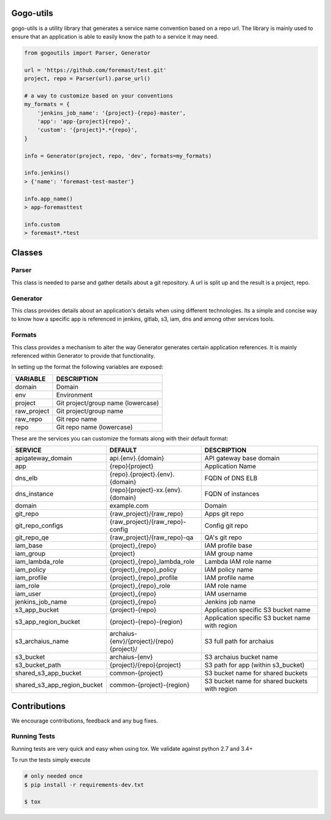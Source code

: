 .. image:: https://travis-ci.org/foremast/gogo-utils.svg?branch=master
    :target: https://travis-ci.org/foremast/gogo-utils

Gogo-utils
==========

gogo-utils is a utility library that generates a service name convention based on a repo url. The
library is mainly used to ensure that an application is able to easily know the path to a service
it may need.

.. code:: python

    from gogoutils import Parser, Generator

    url = 'https://github.com/foremast/test.git'
    project, repo = Parser(url).parse_url()

    # a way to customize based on your conventions
    my_formats = {
        'jenkins_job_name': '{project}-{repo}-master',
        'app': 'app-{project}{repo}',
        'custom': '{project}*.*{repo}',
    }

    info = Generator(project, repo, 'dev', formats=my_formats)

    info.jenkins()
    > {'name': 'foremast-test-master'}

    info.app_name()
    > app-foremasttest

    info.custom
    > foremast*.*test


Classes
=======

Parser
--------
This class is needed to parse and gather details about a git repository.
A url is split up and the result is a project, repo.

Generator
---------
This class provides details about an application's details when using different technologies.
Its a simple and concise way to know how a specific app is referenced in jenkins, gitlab, s3,
iam, dns and among other services tools.

Formats
-------
This class provides a mechanism to alter the way Generator generates certain application references. It
is mainly referenced within Generator to provide that functionality.

In setting up the format the following variables are exposed:

.. csv-table::
   :header: "VARIABLE", "DESCRIPTION"

    domain,Domain
    env,Environment
    project,Git project/group name (lowercase)
    raw_project,Git project/group name
    raw_repo,Git repo name
    repo,Git repo name (lowercase)

These are the services you can customize the formats along with their default format:

.. csv-table::
   :header: "SERVICE", "DEFAULT", "DESCRIPTION"
   :widths: 15,35,60

    apigateway_domain,api.{env}.{domain},API gateway base domain
    app,{repo}{project},Application Name
    dns_elb,{repo}.{project}.{env}.{domain},FQDN of DNS ELB
    dns_instance,{repo}{project}-xx.{env}.{domain}, FQDN of instances
    domain,example.com,Domain
    git_repo,{raw_project}/{raw_repo},Apps git repo
    git_repo_configs,{raw_project}/{raw_repo}-config,Config git repo
    git_repo_qe,{raw_project}/{raw_repo}-qa,QA's git repo
    iam_base,{project}_{repo},IAM profile base
    iam_group,{project},IAM group name
    iam_lambda_role,{project}_{repo}_lambda_role,Lambda IAM role name
    iam_policy,{project}_{repo}_policy,IAM policy name
    iam_profile,{project}_{repo}_profile,IAM profile name
    iam_role,{project}_{repo}_role,IAM role name
    iam_user,{project}_{repo},IAM username
    jenkins_job_name,{project}_{repo},Jenkins job name
    s3_app_bucket,{project}-{repo},Application specific S3 bucket name
    s3_app_region_bucket,{project}-{repo}-{region},Application specific S3 bucket name with region
    s3_archaius_name,archaius-{env}/{project}/{repo}{project}/,S3 full path for archaius
    s3_bucket,archaius-{env},S3 archaius bucket name
    s3_bucket_path,{project}/{repo}{project},S3 path for app (within s3_bucket)
    shared_s3_app_bucket,common-{project},S3 bucket name for shared buckets
    shared_s3_app_region_bucket,common-{project}-{region},S3 bucket name for shared buckets with region


Contributions
=============

We encourage contributions, feedback and any bug fixes.

Running Tests
-------------

Running tests are very quick and easy when using tox. We validate against python 2.7 and 3.4+

To run the tests simply execute

.. code:: sh

    # only needed once
    $ pip install -r requirements-dev.txt

    $ tox
